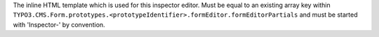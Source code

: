 The inline HTML template which is used for this inspector editor.
Must be equal to an existing array key within ``TYPO3.CMS.Form.prototypes.<prototypeIdentifier>.formEditor.formEditorPartials`` and must be started with 'Inspector-' by convention.
